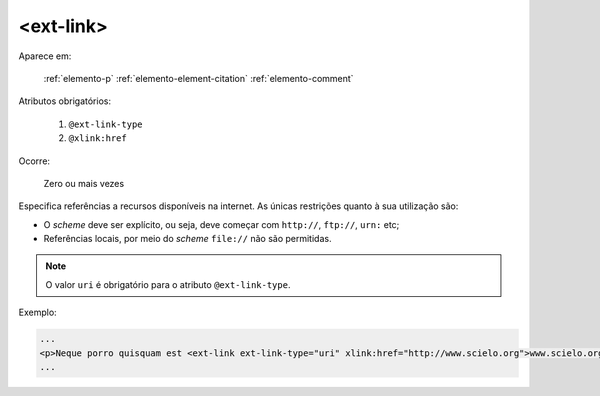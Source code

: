 .. _elemento-ext-link:

<ext-link>
==========

Aparece em:

  :ref:`elemento-p`
  :ref:`elemento-element-citation`
  :ref:`elemento-comment`

Atributos obrigatórios:

  1. ``@ext-link-type``
  2. ``@xlink:href``

Ocorre:

  Zero ou mais vezes

Especifica referências a recursos disponíveis na internet. As únicas restrições quanto à sua utilização são:

* O *scheme* deve ser explícito, ou seja, deve começar com ``http://``, ``ftp://``,   ``urn:`` etc;
* Referências locais, por meio do *scheme* ``file://`` não são permitidas.

.. note:: O valor ``uri`` é obrigatório para o atributo ``@ext-link-type``.

Exemplo:

.. code-block:: xml

    ...
    <p>Neque porro quisquam est <ext-link ext-link-type="uri" xlink:href="http://www.scielo.org">www.scielo.org</ext-link> qui dolorem ipsum quia</p>
    ...


.. {"reviewed_on": "20160624", "by": "gandhalf_thewhite@hotmail.com"}

